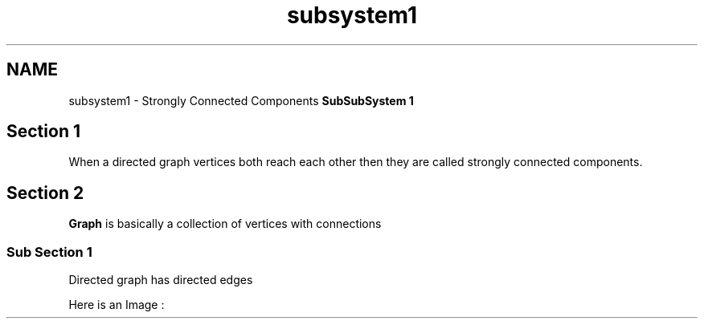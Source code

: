 .TH "subsystem1" 3 "Fri Mar 13 2020" "DAA Assignment 1" \" -*- nroff -*-
.ad l
.nh
.SH NAME
subsystem1 \- Strongly Connected Components 
\fBSubSubSystem 1\fP
.SH "Section 1"
.PP
When a directed graph vertices both reach each other then they are called strongly connected components\&.
.SH "Section 2"
.PP
\fBGraph\fP is basically a collection of vertices with connections
.SS "Sub Section 1"
Directed graph has directed edges
.PP
Here is an Image :
.PP
 
